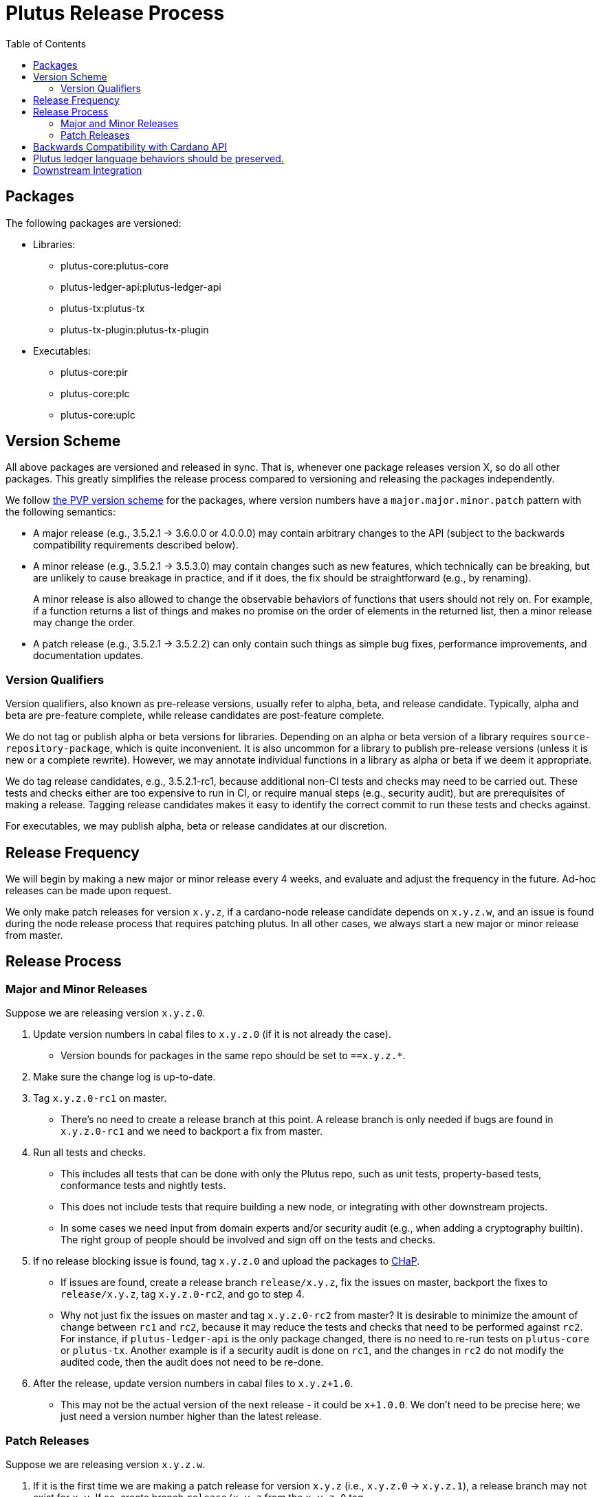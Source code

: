 = Plutus Release Process
:toc: left
:reproducible:
:figure-caption!:

== Packages

The following packages are versioned:

- Libraries:
* plutus-core:plutus-core
* plutus-ledger-api:plutus-ledger-api
* plutus-tx:plutus-tx
* plutus-tx-plugin:plutus-tx-plugin
- Executables:
* plutus-core:pir
* plutus-core:plc
* plutus-core:uplc

== Version Scheme

All above packages are versioned and released in sync.
That is, whenever one package releases version X, so do all other packages.
This greatly simplifies the release process compared to versioning and releasing the packages independently.

We follow https://pvp.haskell.org/[the PVP version scheme] for the packages, where version numbers have a `major.major.minor.patch` pattern with the following semantics:

- A major release (e.g., 3.5.2.1 -> 3.6.0.0 or 4.0.0.0) may contain arbitrary changes to the API (subject to the backwards compatibility requirements described below).
- A minor release (e.g., 3.5.2.1 -> 3.5.3.0) may contain changes such as new features, which technically can be breaking, but are unlikely to cause breakage in practice, and if it does, the fix should be straightforward (e.g., by renaming).
+
A minor release is also allowed to change the observable behaviors of functions that users should not rely on.
For example, if a function returns a list of things and makes no promise on the order of elements in the returned list, then a minor release may change the order.
- A patch release (e.g., 3.5.2.1 -> 3.5.2.2) can only contain such things as simple bug fixes, performance improvements, and documentation updates.

=== Version Qualifiers

Version qualifiers, also known as pre-release versions, usually refer to alpha, beta, and release candidate.
Typically, alpha and beta are pre-feature complete, while release candidates are post-feature complete.

We do not tag or publish alpha or beta versions for libraries.
Depending on an alpha or beta version of a library requires `source-repository-package`, which is quite inconvenient.
It is also uncommon for a library to publish pre-release versions (unless it is new or a complete rewrite).
However, we may annotate individual functions in a library as alpha or beta if we deem it appropriate.

We do tag release candidates, e.g., 3.5.2.1-rc1, because additional non-CI tests and checks may need to be carried out.
These tests and checks either are too expensive to run in CI, or require manual steps (e.g., security audit), but are prerequisites of making a release.
Tagging release candidates makes it easy to identify the correct commit to run these tests and checks against.

For executables, we may publish alpha, beta or release candidates at our discretion.

== Release Frequency

We will begin by making a new major or minor release every 4 weeks, and evaluate and adjust the frequency in the future.
Ad-hoc releases can be made upon request.

We only make patch releases for version `x.y.z`, if a cardano-node release candidate depends on `x.y.z.w`, and an issue is found during the node release process that requires patching plutus.
In all other cases, we always start a new major or minor release from master.

== Release Process

=== Major and Minor Releases

Suppose we are releasing version `x.y.z.0`.

1. Update version numbers in cabal files to `x.y.z.0` (if it is not already the case).
- Version bounds for packages in the same repo should be set to `==x.y.z.*`.
2. Make sure the change log is up-to-date.
3. Tag `x.y.z.0-rc1` on master.
- There's no need to create a release branch at this point.
A release branch is only needed if bugs are found in `x.y.z.0-rc1` and we need to backport a fix from master.
4. Run all tests and checks.
- This includes all tests that can be done with only the Plutus repo, such as unit tests, property-based tests, conformance tests and nightly tests.
- This does not include tests that require building a new node, or integrating with other downstream projects.
- In some cases we need input from domain experts and/or security audit (e.g., when adding a cryptography builtin).
The right group of people should be involved and sign off on the tests and checks.
5. If no release blocking issue is found, tag `x.y.z.0` and upload the packages to https://github.com/input-output-hk/cardano-haskell-packages[CHaP].
- If issues are found, create a release branch `release/x.y.z`, fix the issues on master, backport the fixes to `release/x.y.z`, tag `x.y.z.0-rc2`, and go to step 4.
- Why not just fix the issues on master and tag `x.y.z.0-rc2` from master?
It is desirable to minimize the amount of change between `rc1` and `rc2`, because it may reduce the tests and checks that need to be performed against `rc2`.
For instance, if `plutus-ledger-api` is the only package changed, there is no need to re-run tests on `plutus-core` or `plutus-tx`.
Another example is if a security audit is done on `rc1`, and the changes in `rc2` do not modify the audited code, then the audit does not need to be re-done.

6. After the release, update version numbers in cabal files to `x.y.z+1.0`.
- This may not be the actual version of the next release - it could be `x+1.0.0`.
We don't need to be precise here; we just need a version number higher than the latest release.

=== Patch Releases

Suppose we are releasing version `x.y.z.w`.

1. If it is the first time we are making a patch release for version `x.y.z` (i.e., `x.y.z.0` -> `x.y.z.1`), a release branch may not exist for `x.y`.
If so, create branch `release/x.y.z` from the `x.y.z.0` tag.
- We create release branches lazily, because we do not expect to make many patch releases.
2. Backport the needed fixes from master to `release/x.y.z`.
3. Tag `x.y.z.w-rc1` on the release branch.
4. Run all tests and checks.
5. If no release blocking issue is found, tag version `x.y.z.w` and upload the packages to CHaP.
- If issues are found, fix them on master, backport the fixes to `release/x.y.z`, and go to step 3.

== Backwards Compatibility with Cardano API

It is a good idea to avoid breaking the latest version of Cardano API in a new Plutus release.
This makes it easy for downstream projects to update Plutus version without needing a new Cardano API release.

For example, suppose we make some improvements to `plutus-tx-plugin` and make a new major release.
Since all packages are released in sync, we also make a new major release for `plutus-core`.
Although it is a major release, we should avoid making changes that is incompatible with the latest version of Cardano API.
Otherwise, downstream projects such as Plutus Tools won't be able to use the new Plutus version and take advantage of the plugin improvements, until a new Cardano API version is published.

To do so, rather than making changes to the Plutus API that breaks Cardano API (e.g., changing the type of a function), we can temporarily keep both the old Plutus API and the new Plutus API, until a new Cardano API version is released that no longer depends on the old Plutus API.

This will not be needed once Cardano API starts to make more frequent releases.

== Plutus ledger language behaviors should be preserved.

When we start developing a new Plutus ledger language version (e.g., Plutus V3), initially the language version is considered "unreleased", and should be guarded behind a flag to make it unusable.
At this stage, changes to language behaviors can be made.
Once it is ready to be used, we remove the flag in a Plutus release, making it usable.
After this point, no more behavior changes (that is, the kind of changes marked "LV" in https://cips.cardano.org/cips/cip35[CIP-35]) are allowed.

If a change does not require LV, but requires HF per CIP-35, then it is allowed, but it must be guarded behind an appropriate protocol version condition.

Note that Plutus language versions are unrelated to package versions used for identifying releases.

== Downstream Integration

Some Plutus features and changes require integration testing on devnets and testnets.
Such tests are typically performed by the node QA team or the ecosystem collaborators.
Test scenarios related to the Plutus changes should be reviewed and signed off by the Plutus team.

As stated before, if a bug is found during the node release process that requires fixes in Plutus, we should make a patch release using the process described above, as opposed to a major or a minor one.
That is because we want to minimize the changes to downstream, since this will occur when the Cardano node is already progressing through its release process.
